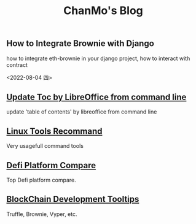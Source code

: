#+TITLE: ChanMo's Blog
#+OPTIONS: toc:nil html-postamble:nil
#+DESCRIPTION: chanmo's development blog
#+KEYWORDS: chanmo, blockchain, linux, opensource, python, javascript, react


** How to Integrate Brownie with Django

how to integrate eth-brownie in your django project, how to interact with contract

<2022-08-04 四>


** [[./UpdateTocWithLibreOffice.org][Update Toc by LibreOffice from command line]]

update 'table of contents' by libreoffice from command line

** [[./LinuxTools.org][Linux Tools Recommand]]

Very usagefull command tools


** [[./Defi.org][Defi Platform Compare]]

Top Defi platform compare.

** [[./Blockchain.org][BlockChain Development Tooltips]]

Truffle, Brownie, Vyper, etc.
